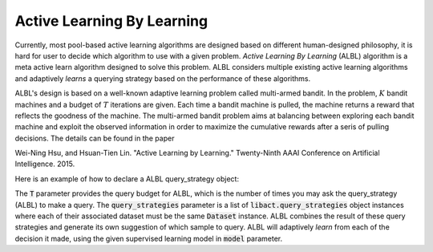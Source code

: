 Active Learning By Learning
===========================
Currently, most pool-based active learning algorithms are designed based on
different human-designed philosophy, it is hard for user to decide which
algorithm to use with a given problem. `Active Learning By Learning` (ALBL)
algorithm is a meta active learn algorithm designed to solve this problem.
ALBL considers multiple existing active learning algorithms and adaptively
*learns* a querying strategy based on the performance of these algorithms.

ALBL's design is based on a well-known adaptive learning problem called
multi-armed bandit. In the problem, :math:`K` bandit
machines and a budget of :math:`T` iterations are given.
Each time a bandit machine is pulled, the machine returns a reward that reflects
the goodness of the machine. The multi-armed bandit problem aims at balancing
between exploring each bandit machine and exploit the observed information in
order to maximize the cumulative rewards after a seris of pulling decisions.
The details can be found in the paper

Wei-Ning Hsu, and Hsuan-Tien Lin. "Active Learning by Learning." Twenty-Ninth AAAI Conference on Artificial Intelligence. 2015.

Here is an example of how to declare a ALBL query_strategy object:

.. code-block:: python
   :linenos:

   from libact.query_strategies import ActiveLearningByLearning
   from libact.query_strategies import HintSVM
   from libact.query_strategies import UncertaintySampling
   from libact.models import LogisticRegression

   qs = ActiveLearningByLearning(
            dataset, # Dataset object
            T=100, # qs.make_query() can be called for at most 100 times
            query_strategies=[
                UncertaintySampling(dataset, model=LogisticRegression(C=1.)),
                UncertaintySampling(dataset, model=LogisticRegression(C=.01)),
                HintSVM(dataset)
                ],
            model=LogisticRegression()
            )

The :code:`T` parameter provides the query budget for ALBL, which is the number
of times you may ask the query_strategy (ALBL) to make a query.
The :code:`query_strategies` parameter is a list of
:code:`libact.query_strategies` object instances where each of their associated
dataset must be the same :code:`Dataset` instance.
ALBL combines the result of these query strategies and generate its own
suggestion of which sample to query.
ALBL will adaptively *learn* from each of the decision it made, using the given
supervised learning model in :code:`model` parameter.
